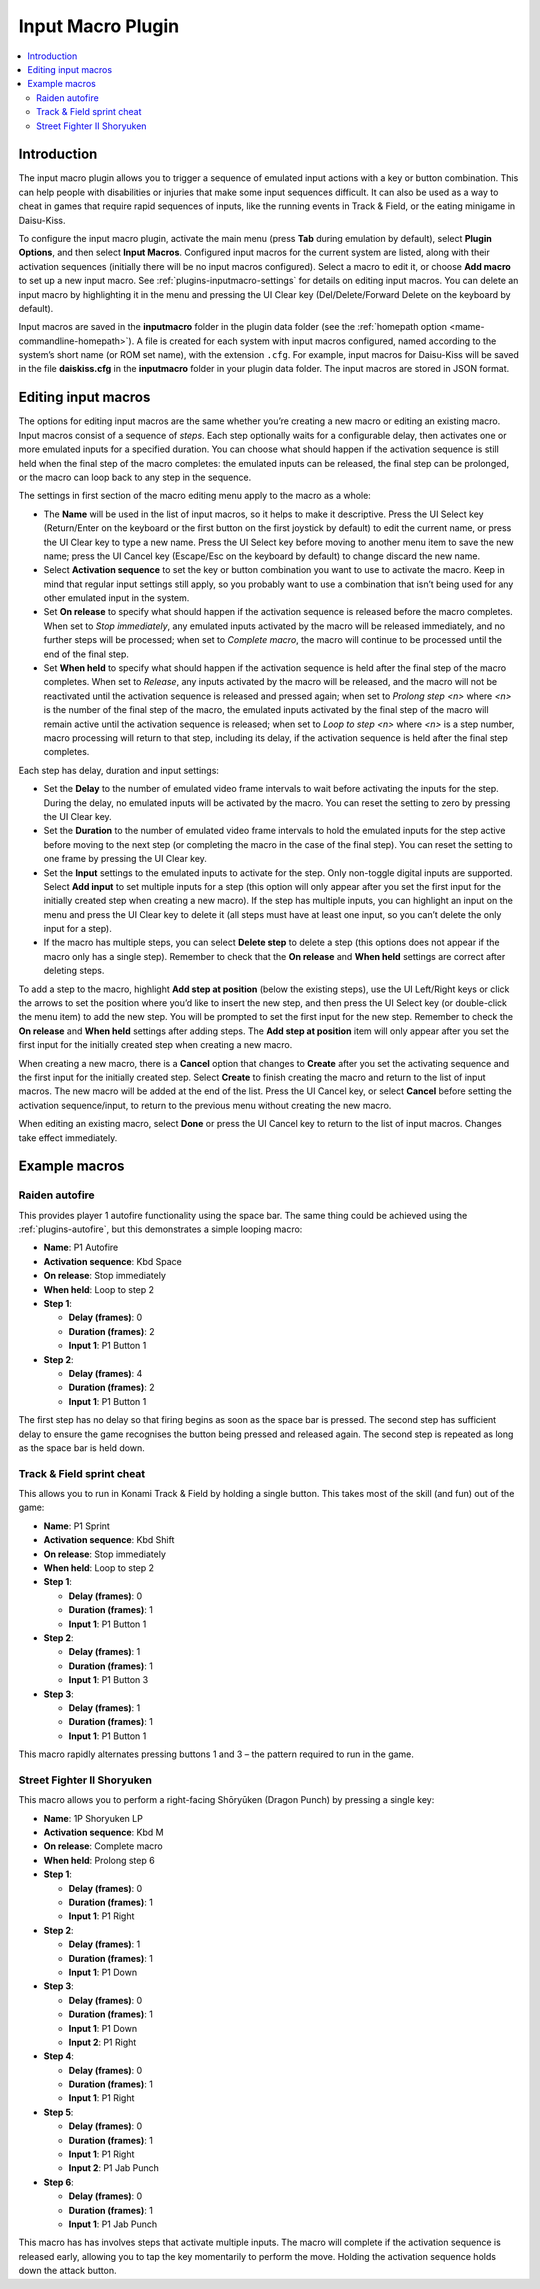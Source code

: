 .. _plugins-inputmacro:

Input Macro Plugin
==================

.. contents:: :local:


.. _plugins-inputmacro-intro:

Introduction
------------

The input macro plugin allows you to trigger a sequence of emulated input
actions with a key or button combination.  This can help people with
disabilities or injuries that make some input sequences difficult.  It can also
be used as a way to cheat in games that require rapid sequences of inputs, like
the running events in Track & Field, or the eating minigame in Daisu-Kiss.

To configure the input macro plugin, activate the main menu (press **Tab**
during emulation by default), select **Plugin Options**, and then select **Input
Macros**.  Configured input macros for the current system are listed, along with
their activation sequences (initially there will be no input macros configured).
Select a macro to edit it, or choose **Add macro** to set up a new input macro.
See :ref:`plugins-inputmacro-settings` for details on editing input macros.  You
can delete an input macro by highlighting it in the menu and pressing the UI
Clear key (Del/Delete/Forward Delete on the keyboard by default).

Input macros are saved in the **inputmacro** folder in the plugin data folder
(see the :ref:`homepath option <mame-commandline-homepath>`).  A file is created
for each system with input macros configured, named according to the system’s
short name (or ROM set name), with the extension ``.cfg``.  For example, input
macros for Daisu-Kiss will be saved in the file **daiskiss.cfg** in the
**inputmacro** folder in your plugin data folder.  The input macros are stored
in JSON format.


.. _plugins-inputmacro-settings:

Editing input macros
--------------------

The options for editing input macros are the same whether you’re creating a new
macro or editing an existing macro.  Input macros consist of a sequence of
*steps*.  Each step optionally waits for a configurable delay, then activates
one or more emulated inputs for a specified duration.  You can choose what
should happen if the activation sequence is still held when the final step of
the macro completes: the emulated inputs can be released, the final step can be
prolonged, or the macro can loop back to any step in the sequence.

The settings in first section of the macro editing menu apply to the macro as a
whole:

* The **Name** will be used in the list of input macros, so it helps to make it
  descriptive.  Press the UI Select key (Return/Enter on the keyboard or the
  first button on the first joystick by default) to edit the current name, or
  press the UI Clear key to type a new name.  Press the UI Select key before
  moving to another menu item to save the new name; press the UI Cancel key
  (Escape/Esc on the keyboard by default) to change discard the new name.
* Select **Activation sequence** to set the key or button combination you want
  to use to activate the macro.  Keep in mind that regular input settings still
  apply, so you probably want to use a combination that isn’t being used for any
  other emulated input in the system.
* Set **On release** to specify what should happen if the activation sequence is
  released before the macro completes.  When set to *Stop immediately*, any
  emulated inputs activated by the macro will be released immediately, and no
  further steps will be processed; when set to *Complete macro*, the macro will
  continue to be processed until the end of the final step.
* Set **When held** to specify what should happen if the activation sequence is
  held after the final step of the macro completes.  When set to *Release*, any
  inputs activated by the macro will be released, and the macro will not be
  reactivated until the activation sequence is released and pressed again; when
  set to *Prolong step <n>* where *<n>* is the number of the final step of the
  macro, the emulated inputs activated by the final step of the macro will
  remain active until the activation sequence is released; when set to *Loop to
  step <n>* where *<n>* is a step number, macro processing will return to that
  step, including its delay, if the activation sequence is held after the final
  step completes.

Each step has delay, duration and input settings:

* Set the **Delay** to the number of emulated video frame intervals to wait
  before activating the inputs for the step.  During the delay, no emulated
  inputs will be activated by the macro.  You can reset the setting to zero by
  pressing the UI Clear key.
* Set the **Duration** to the number of emulated video frame intervals to hold
  the emulated inputs for the step active before moving to the next step (or
  completing the macro in the case of the final step).  You can reset the
  setting to one frame by pressing the UI Clear key.
* Set the **Input** settings to the emulated inputs to activate for the step.
  Only non-toggle digital inputs are supported.  Select **Add input** to set
  multiple inputs for a step (this option will only appear after you set the
  first input for the initially created step when creating a new macro).  If
  the step has multiple inputs, you can highlight an input on the menu and press
  the UI Clear key to delete it (all steps must have at least one input, so you
  can’t delete the only input for a step).
* If the macro has multiple steps, you can select **Delete step** to delete a
  step (this options does not appear if the macro only has a single step).
  Remember to check that the **On release** and **When held** settings are
  correct after deleting steps.

To add a step to the macro, highlight **Add step at position** (below the
existing steps), use the UI Left/Right keys or click the arrows to set the
position where you’d like to insert the new step, and then press the UI Select
key (or double-click the menu item) to add the new step.  You will be prompted
to set the first input for the new step.  Remember to check the **On release**
and **When held** settings after adding steps.  The **Add step at position**
item will only appear after you set the first input for the initially created
step when creating a new macro.

When creating a new macro, there is a **Cancel** option that changes to
**Create** after you set the activating sequence and the first input for the
initially created step.  Select **Create** to finish creating the macro and
return to the list of input macros.  The new macro will be added at the end of
the list.  Press the UI Cancel key, or select **Cancel** before setting the
activation sequence/input, to return to the previous menu without creating the
new macro.

When editing an existing macro, select **Done** or press the UI Cancel key to
return to the list of input macros.  Changes take effect immediately.


.. _plugins-inputmacro-examples:

Example macros
--------------

Raiden autofire
~~~~~~~~~~~~~~~

This provides player 1 autofire functionality using the space bar.  The same
thing could be achieved using the :ref:`plugins-autofire`, but this demonstrates
a simple looping macro:

* **Name**: P1 Autofire
* **Activation sequence**: Kbd Space
* **On release**: Stop immediately
* **When held**: Loop to step 2
* **Step 1**:

  * **Delay (frames)**: 0
  * **Duration (frames)**: 2
  * **Input 1**: P1 Button 1
* **Step 2**:

  * **Delay (frames)**: 4
  * **Duration (frames)**: 2
  * **Input 1**: P1 Button 1

The first step has no delay so that firing begins as soon as the space bar is
pressed.  The second step has sufficient delay to ensure the game recognises the
button being pressed and released again.  The second step is repeated as long as
the space bar is held down.

Track & Field sprint cheat
~~~~~~~~~~~~~~~~~~~~~~~~~~

This allows you to run in Konami Track & Field by holding a single button.  This
takes most of the skill (and fun) out of the game:

* **Name**: P1 Sprint
* **Activation sequence**: Kbd Shift
* **On release**: Stop immediately
* **When held**: Loop to step 2
* **Step 1**:

  * **Delay (frames)**: 0
  * **Duration (frames)**: 1
  * **Input 1**: P1 Button 1
* **Step 2**:

  * **Delay (frames)**: 1
  * **Duration (frames)**: 1
  * **Input 1**: P1 Button 3
* **Step 3**:

  * **Delay (frames)**: 1
  * **Duration (frames)**: 1
  * **Input 1**: P1 Button 1

This macro rapidly alternates pressing buttons 1 and 3 – the pattern required to
run in the game.

Street Fighter II Shoryuken
~~~~~~~~~~~~~~~~~~~~~~~~~~~

This macro allows you to perform a right-facing Shōryūken (Dragon Punch) by
pressing a single key:

* **Name**: 1P Shoryuken LP
* **Activation sequence**: Kbd M
* **On release**: Complete macro
* **When held**: Prolong step 6
* **Step 1**:

  * **Delay (frames)**: 0
  * **Duration (frames)**: 1
  * **Input 1**: P1 Right
* **Step 2**:

  * **Delay (frames)**: 1
  * **Duration (frames)**: 1
  * **Input 1**: P1 Down
* **Step 3**:

  * **Delay (frames)**: 0
  * **Duration (frames)**: 1
  * **Input 1**: P1 Down
  * **Input 2**: P1 Right
* **Step 4**:

  * **Delay (frames)**: 0
  * **Duration (frames)**: 1
  * **Input 1**: P1 Right
* **Step 5**:

  * **Delay (frames)**: 0
  * **Duration (frames)**: 1
  * **Input 1**: P1 Right
  * **Input 2**: P1 Jab Punch
* **Step 6**:

  * **Delay (frames)**: 0
  * **Duration (frames)**: 1
  * **Input 1**: P1 Jab Punch

This macro has has involves steps that activate multiple inputs.  The macro will
complete if the activation sequence is released early, allowing you to tap the
key momentarily to perform the move.  Holding the activation sequence holds down
the attack button.
